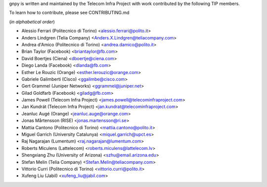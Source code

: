 gnpy is written and maintained by the Telecom Infra Project with work
contributed by the following TIP members.

To learn how to contribute, please see CONTRIBUTING.md

(*in alphabetical order*)

- Alessio Ferrari (Politecnico di Torino) <alessio.ferrari@polito.it>
- Anders Lindgren (Telia Company) <Anders.X.Lindgren@teliacompany.com>
- Andrea d'Amico (Politecnico di Torino) <andrea.damico@polito.it>
- Brian Taylor (Facebook) <briantaylor@fb.com>
- David Boertjes (Ciena) <dboertje@ciena.com>
- Diego Landa (Facebook) <dlanda@fb.com>
- Esther Le Rouzic (Orange) <esther.lerouzic@orange.com>
- Gabriele Galimberti (Cisco) <ggalimbe@cisco.com>
- Gert Grammel (Juniper Networks) <ggrammel@juniper.net>
- Gilad Goldfarb (Facebook) <giladg@fb.com>
- James Powell (Telecom Infra Project) <james.powell@telecominfraproject.com>
- Jan Kundrát (Telecom Infra Project) <jan.kundrat@telecominfraproject.com>
- Jeanluc Augé (Orange) <jeanluc.auge@orange.com>
- Jonas Mårtensson (RISE) <jonas.martensson@ri.se>
- Mattia Cantono (Politecnico di Torino) <mattia.cantono@polito.it>
- Miguel Garrich (University Catalunya) <miquel.garrich@upct.es>
- Raj Nagarajan (Lumentum) <raj.nagarajan@lumentum.com>
- Roberts Miculens (Lattelecom) <roberts.miculens@lattelecom.lv>
- Shengxiang Zhu (University of Arizona) <szhu@email.arizona.edu>
- Stefan Melin (Telia Company) <Stefan.Melin@teliacompany.com>
- Vittorio Curri (Politecnico di Torino) <vittorio.curri@polito.it>
- Xufeng Liu (Jabil) <xufeng_liu@jabil.com>
